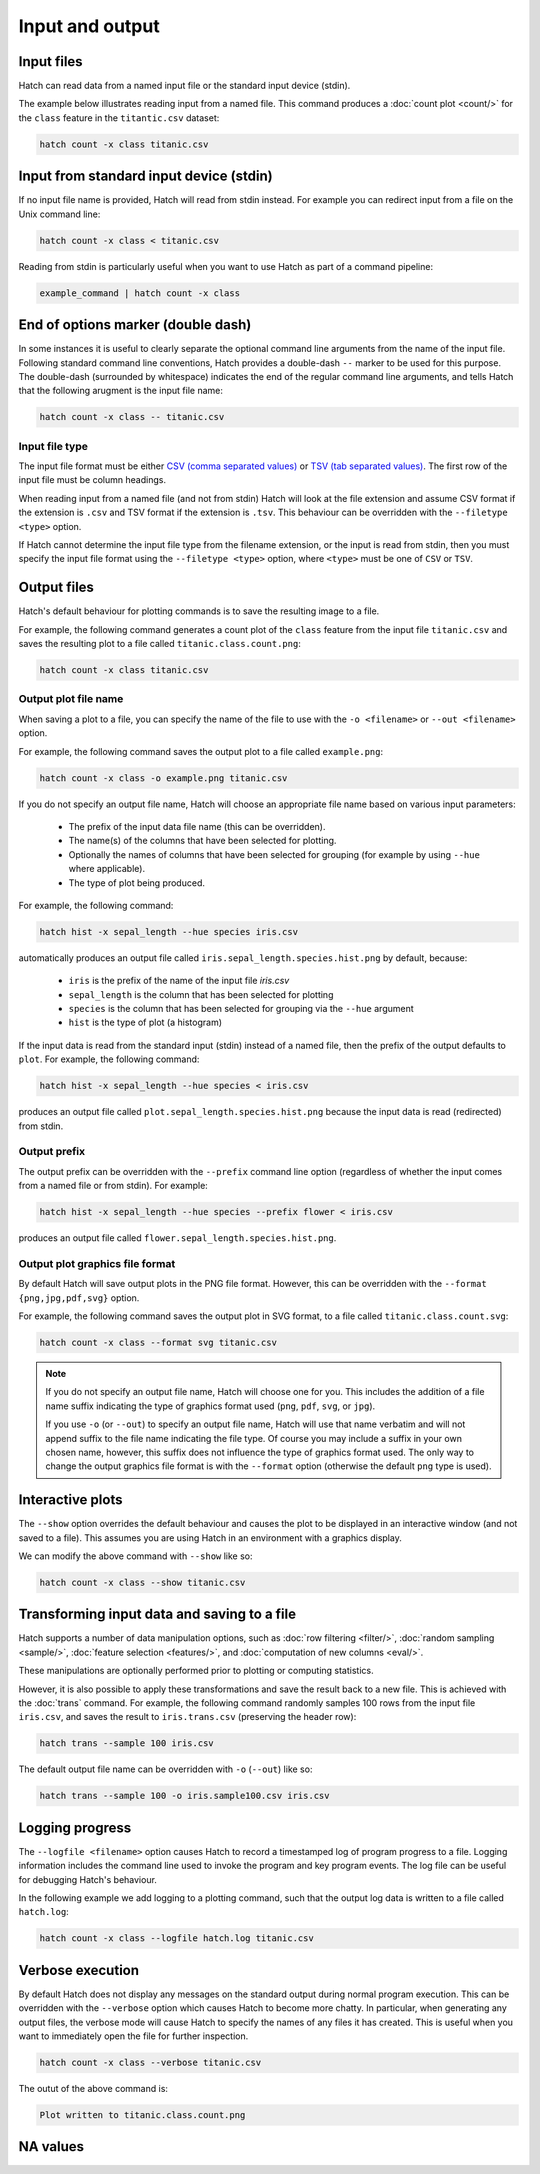 Input and output
*****************

.. _input_files:

Input files
===========

Hatch can read data from a named input file or the standard input device (stdin). 

The example below illustrates reading input from a named file. This command produces a :doc:`count plot <count/>` for the ``class`` feature in the ``titantic.csv`` dataset:

.. code-block:: bash

    hatch count -x class titanic.csv

Input from standard input device (stdin)
========================================

If no input file name is provided, Hatch will read from stdin instead. For example you can
redirect input from a file on the Unix command line:

.. code-block:: bash

    hatch count -x class < titanic.csv

Reading from stdin is particularly useful when you want to use Hatch as part of a command pipeline: 

.. code-block:: bash

    example_command | hatch count -x class

End of options marker (double dash)
===================================

In some instances it is useful to clearly separate the optional command line arguments from the name of the input file. Following standard command line conventions, Hatch provides a double-dash ``--``
marker to be used for this purpose. The double-dash (surrounded by whitespace) indicates the end of the regular command line arguments, and tells Hatch that the following arugment is the input file name:

.. code-block:: bash

    hatch count -x class -- titanic.csv

.. _filetype:

Input file type
---------------

The input file format must be either `CSV (comma separated values) <https://en.wikipedia.org/wiki/Comma-separated_values>`_ or `TSV (tab separated values) <https://en.wikipedia.org/wiki/Tab-separated_values>`_. The first row of the input file must be column headings.

When reading input from a named file (and not from stdin) Hatch will look at the file extension and assume CSV format if the extension is ``.csv`` and TSV format if the extension is ``.tsv``. This behaviour can be overridden with the
``--filetype <type>`` option. 

If Hatch cannot determine the input file type from the filename extension, or the input is read from stdin, then you must specify the input file format using the ``--filetype <type>`` option, where ``<type>`` must be one of ``CSV`` or ``TSV``.

Output files 
============

Hatch's default behaviour for plotting commands is to save the resulting image to a file.

For example, the following command generates a count plot of the ``class`` feature from the input file ``titanic.csv`` and saves the resulting plot to a file called ``titanic.class.count.png``:

.. code-block:: bash

    hatch count -x class titanic.csv


Output plot file name
---------------------

When saving a plot to a file, you can specify the name of the file to use with the ``-o <filename>`` or ``--out <filename>`` option. 

For example, the following command saves the output plot to a file called ``example.png``:

.. code-block:: bash

    hatch count -x class -o example.png titanic.csv

If you do not specify an output file name, Hatch will choose an appropriate file name based on various input parameters:

 * The prefix of the input data file name (this can be overridden).
 * The name(s) of the columns that have been selected for plotting.
 * Optionally the names of columns that have been selected for grouping (for example by using ``--hue`` where applicable).
 * The type of plot being produced.

For example, the following command:

.. code-block:: bash

    hatch hist -x sepal_length --hue species iris.csv

automatically produces an output file called ``iris.sepal_length.species.hist.png`` by default, because:

 * ``iris`` is the prefix of the name of the input file `iris.csv`
 * ``sepal_length`` is the column that has been selected for plotting
 * ``species`` is the column that has been selected for grouping via the ``--hue`` argument
 * ``hist`` is the type of plot (a histogram)

If the input data is read from the standard input (stdin) instead of a named file, then the prefix of the output defaults to ``plot``. For example, the following command:

.. code-block:: bash

    hatch hist -x sepal_length --hue species < iris.csv 

produces an output file called ``plot.sepal_length.species.hist.png`` because the input data is read (redirected) from stdin.

.. _prefix:

Output prefix
-------------

The output prefix can be overridden with the ``--prefix`` command line option (regardless of whether the input comes from a named file or from stdin). For example:

.. code-block:: bash

    hatch hist -x sepal_length --hue species --prefix flower < iris.csv

produces an output file called ``flower.sepal_length.species.hist.png``.

.. _format:

Output plot graphics file format 
--------------------------------

By default Hatch will save output plots in the PNG file format. However, this can be overridden with the ``--format {png,jpg,pdf,svg}`` option.

For example, the following command saves the output plot in SVG format, to a file called ``titanic.class.count.svg``:

.. code-block:: bash

    hatch count -x class --format svg titanic.csv

.. note::

    If you do not specify an output file name, Hatch will choose one for you. This includes the addition of a file name suffix indicating the type of graphics format used (``png``, ``pdf``, ``svg``, or ``jpg``). 

    If you use ``-o`` (or ``--out``) to specify an output file name, Hatch will use that name verbatim and will not append suffix to the file name indicating the file type. Of course you may include a suffix in your own chosen name, however, this suffix does not influence the type of graphics format used. The only way to change the output graphics file format is with the ``--format`` option (otherwise the default ``png`` type is used).

.. _show:

Interactive plots
=================

The ``--show`` option overrides the default behaviour and causes the plot to be displayed in an interactive window (and not saved to a file). This assumes you are using Hatch in an environment with a graphics display.

We can modify the above command with ``--show`` like so:

.. code-block:: bash

    hatch count -x class --show titanic.csv

.. _save:

Transforming input data and saving to a file
============================================

Hatch supports a number of data manipulation options, such as :doc:`row filtering <filter/>`, :doc:`random sampling <sample/>`, :doc:`feature selection <features/>`, and :doc:`computation of new columns <eval/>`.

These manipulations are optionally performed prior to plotting or computing statistics.

However, it is also possible to apply these transformations and save the result back to a new file. This is achieved with the :doc:`trans` command. For example, the following command randomly samples 100 rows
from the input file ``iris.csv``, and saves the result to ``iris.trans.csv`` (preserving the header row):

.. code-block:: bash

    hatch trans --sample 100 iris.csv

The default output file name can be overridden with ``-o`` (``--out``) like so: 

.. code-block:: bash

    hatch trans --sample 100 -o iris.sample100.csv iris.csv

.. _log:

Logging progress
================

The ``--logfile <filename>`` option causes Hatch to record a timestamped log of program progress to a file. Logging information includes the command line used to invoke the program and key program events.
The log file can be useful for debugging Hatch's behaviour.

In the following example we add logging to a plotting command, such that the output log data is written to a file called ``hatch.log``:

.. code-block:: bash

   hatch count -x class --logfile hatch.log titanic.csv

.. _verbose:

Verbose execution
=================

By default Hatch does not display any messages on the standard output during normal program execution. This can be overridden with 
the ``--verbose`` option which causes Hatch to become more chatty. In particular, when generating any output files, the verbose
mode will cause Hatch to specify the names of any files it has created. This is useful when you want to immediately open the file
for further inspection.

.. code-block:: bash

    hatch count -x class --verbose titanic.csv 

The outut of the above command is:

.. code-block:: text 

    Plot written to titanic.class.count.png

.. _navalues:

NA values
=========
